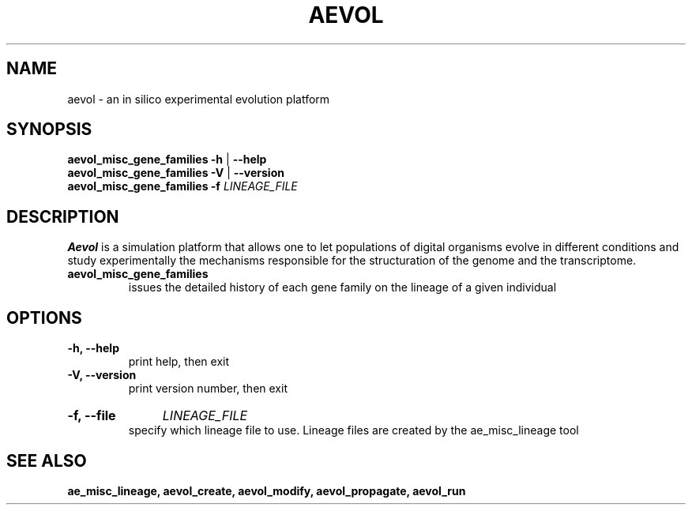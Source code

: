 ./"test with man -l <file>
.TH AEVOL "1" "June 2016" "aevol 5.0 beta8" "User Manual"
.SH NAME
aevol \- an in silico experimental evolution platform
.SH SYNOPSIS
.B aevol_misc_gene_families \-h
|
.B \-\-help
.br
.B aevol_misc_gene_families \-V
|
.B \-\-version
.br
.B aevol_misc_gene_families \fB\-f\fI LINEAGE_FILE
.SH DESCRIPTION
.B Aevol
is a simulation platform that allows one to let populations of digital organisms evolve in different conditions and study experimentally the mechanisms responsible for the structuration of the genome and the transcriptome.
.TP
.B aevol_misc_gene_families
issues the detailed history of each gene family on the lineage of a given individual
.SH OPTIONS
.TP
.B \-h, \-\-help
print help, then exit
.TP
.B \-V, \-\-version
print version number, then exit
.HP
.B \-f, \-\-file
.I  LINEAGE_FILE
.br
specify which lineage file to use. Lineage files are created by the ae_misc_lineage tool
.SH "SEE ALSO"
.B ae_misc_lineage, aevol_create, aevol_modify, aevol_propagate, aevol_run
